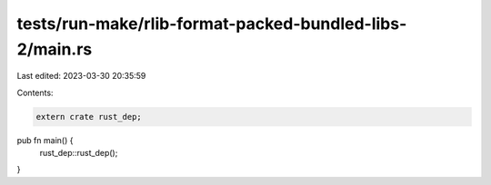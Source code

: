 tests/run-make/rlib-format-packed-bundled-libs-2/main.rs
========================================================

Last edited: 2023-03-30 20:35:59

Contents:

.. code-block:: rs

    extern crate rust_dep;

pub fn main() {
    rust_dep::rust_dep();
}


